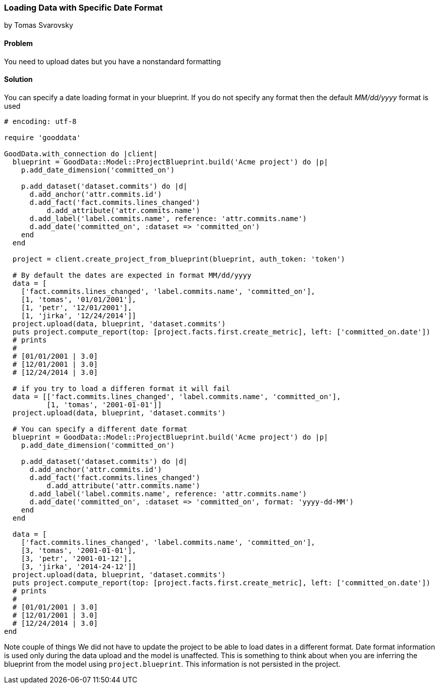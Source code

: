 === Loading Data with Specific Date Format
by Tomas Svarovsky

==== Problem
You need to upload dates but you have a nonstandard formatting

==== Solution
You can specify a date loading format in your blueprint. If you do not specify any format then the default _MM/dd/yyyy_ format is used

[source,ruby]
----
# encoding: utf-8

require 'gooddata'

GoodData.with_connection do |client|
  blueprint = GoodData::Model::ProjectBlueprint.build('Acme project') do |p|
    p.add_date_dimension('committed_on')

    p.add_dataset('dataset.commits') do |d|
      d.add_anchor('attr.commits.id')
      d.add_fact('fact.commits.lines_changed')
  	  d.add_attribute('attr.commits.name')
      d.add_label('label.commits.name', reference: 'attr.commits.name')
      d.add_date('committed_on', :dataset => 'committed_on')
    end
  end

  project = client.create_project_from_blueprint(blueprint, auth_token: 'token')

  # By default the dates are expected in format MM/dd/yyyy
  data = [
    ['fact.commits.lines_changed', 'label.commits.name', 'committed_on'],
    [1, 'tomas', '01/01/2001'],
    [1, 'petr', '12/01/2001'],
    [1, 'jirka', '12/24/2014']]
  project.upload(data, blueprint, 'dataset.commits')
  puts project.compute_report(top: [project.facts.first.create_metric], left: ['committed_on.date'])
  # prints
  #
  # [01/01/2001 | 3.0]
  # [12/01/2001 | 3.0]
  # [12/24/2014 | 3.0]

  # if you try to load a differen format it will fail
  data = [['fact.commits.lines_changed', 'label.commits.name', 'committed_on'],
          [1, 'tomas', '2001-01-01']]
  project.upload(data, blueprint, 'dataset.commits')

  # You can specify a different date format
  blueprint = GoodData::Model::ProjectBlueprint.build('Acme project') do |p|
    p.add_date_dimension('committed_on')

    p.add_dataset('dataset.commits') do |d|
      d.add_anchor('attr.commits.id')
      d.add_fact('fact.commits.lines_changed')
  	  d.add_attribute('attr.commits.name')
      d.add_label('label.commits.name', reference: 'attr.commits.name')
      d.add_date('committed_on', :dataset => 'committed_on', format: 'yyyy-dd-MM')
    end
  end

  data = [
    ['fact.commits.lines_changed', 'label.commits.name', 'committed_on'],
    [3, 'tomas', '2001-01-01'],
    [3, 'petr', '2001-01-12'],
    [3, 'jirka', '2014-24-12']]
  project.upload(data, blueprint, 'dataset.commits')
  puts project.compute_report(top: [project.facts.first.create_metric], left: ['committed_on.date'])
  # prints
  #
  # [01/01/2001 | 3.0]
  # [12/01/2001 | 3.0]
  # [12/24/2014 | 3.0]
end  

----

Note couple of things
We did not have to update the project to be able to load dates in a different format. Date format information is used only during the data upload and the model is unaffected. This is something to think about when you are inferring the blueprint from the model using `project.blueprint`. This information is not persisted in the project.